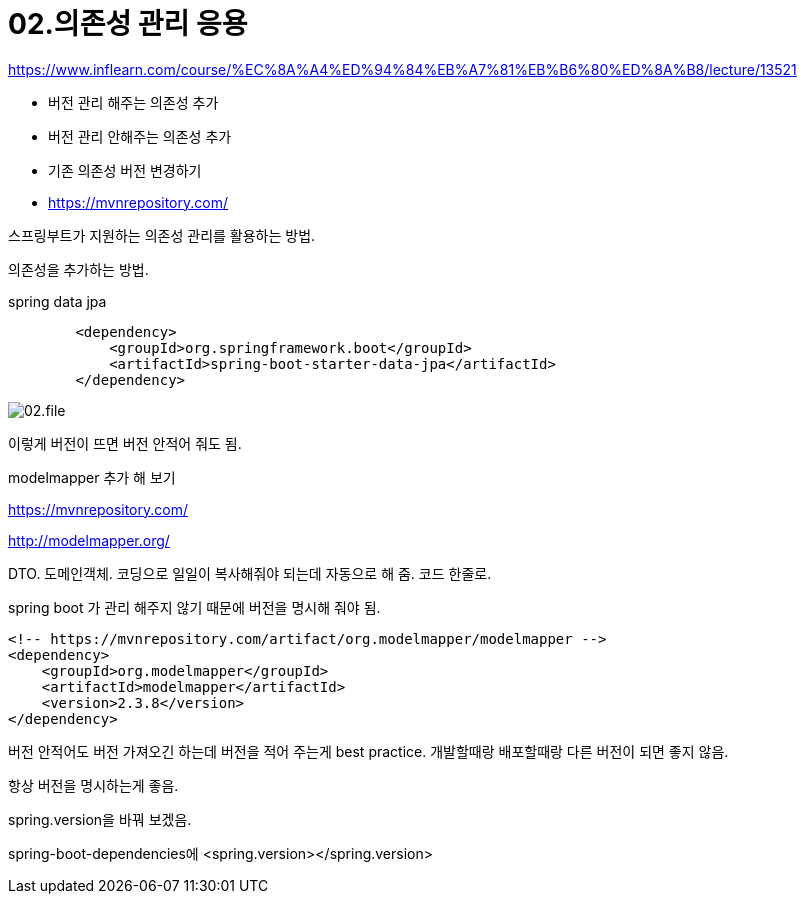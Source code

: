 = 02.의존성 관리 응용

https://www.inflearn.com/course/%EC%8A%A4%ED%94%84%EB%A7%81%EB%B6%80%ED%8A%B8/lecture/13521

* 버전 관리 해주는 의존성 추가
* 버전 관리 안해주는 의존성 추가
* 기존 의존성 버전 변경하기
* https://mvnrepository.com/

스프링부트가 지원하는 의존성 관리를 활용하는 방법.

의존성을 추가하는 방법.

spring data jpa

----
        <dependency>
            <groupId>org.springframework.boot</groupId>
            <artifactId>spring-boot-starter-data-jpa</artifactId>
        </dependency>
----

image::02.file.png[]

이렇게 버전이 뜨면 버전 안적어 줘도 됨.

modelmapper 추가 해 보기

https://mvnrepository.com/

http://modelmapper.org/

DTO. 도메인객체. 코딩으로 일일이 복사해줘야 되는데 자동으로 해 줌. 코드 한줄로.

spring boot 가 관리 해주지 않기 때문에 버전을 명시해 줘야 됨.

----
<!-- https://mvnrepository.com/artifact/org.modelmapper/modelmapper -->
<dependency>
    <groupId>org.modelmapper</groupId>
    <artifactId>modelmapper</artifactId>
    <version>2.3.8</version>
</dependency>
----

버전 안적어도 버전 가져오긴 하는데 버전을 적어 주는게 best practice. 개발할때랑 배포할때랑 다른 버전이 되면 좋지 않음.

항상 버전을 명시하는게 좋음.

spring.version을 바꿔 보겠음.

spring-boot-dependencies에
<spring.version></spring.version>
